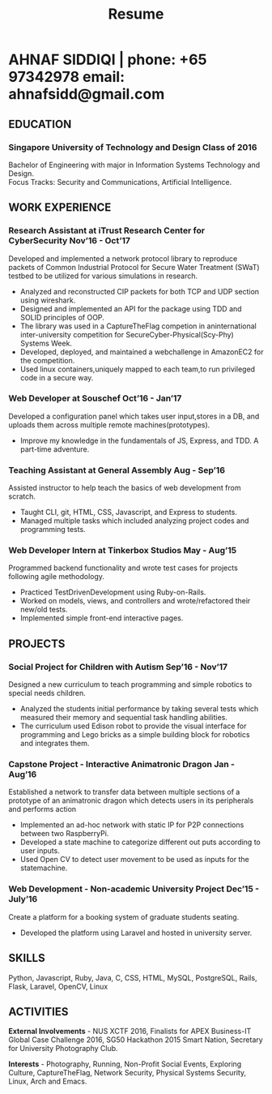 #+TITLE: Resume
#+HTML_HEAD: <link rel="stylesheet" type="text/css" href="resume.css" />
#+HTML_HEAD_EXTRA: <link rel="stylesheet" href="https://fonts.googleapis.com/css?family=Open+Sans">
#+HTML_DOCTYPE: html5
#+OPTIONS: title:nil toc:nil num:nil html-postamble:nil html-preamble:nil html-style:nil html-scripts:nil
#+STARTUP: content
#+macro: span @@html:<span>@@$1@@html:</span>@@
#+macro: contact @@html:<span id="contact">@@@@html:<span>@@phone: $1@@html:</span>@@ @@html:<span>@@email: $2@@html:</span>@@@@html:</span>@@

* AHNAF SIDDIQI | {{{contact(+65 97342978, ahnafsidd@gmail.com)}}}
  :PROPERTIES:
  :CUSTOM_ID: resume-head
  :END:

** {{{span(EDUCATION)}}}
*** Singapore University of Technology and Design {{{span(Class of 2016)}}}

   Bachelor of Engineering with major in Information Systems
   Technology and Design. \\
   Focus Tracks: Security and Communications, Artificial Intelligence.

** {{{span(WORK EXPERIENCE)}}}

*** Research Assistant at iTrust Research Center for CyberSecurity {{{span(Nov’16 - Oct’17)}}}

    Developed and implemented a network protocol library to reproduce
    packets of Common Industrial Protocol for Secure Water Treatment
    (SWaT) testbed to be utilized for various simulations in research.

    - Analyzed and reconstructed CIP packets for both TCP and UDP
      section using wireshark.
    - Designed and implemented an API for the package using TDD and
      SOLID principles of OOP.
    - The library was used in a CaptureTheFlag competion in
      aninternational inter-university competition for
      SecureCyber-Physical(Scy-Phy) Systems Week.
    - Developed, deployed, and maintained a webchallenge in AmazonEC2
      for the competition.
    - Used linux containers,uniquely mapped to each team,to run
      privileged code in a secure way.

*** Web Developer at Souschef {{{span(Oct’16 - Jan’17)}}}

    Developed a configuration panel which takes user input,stores in a
    DB, and uploads them across multiple remote machines(prototypes).

    - Improve my knowledge in the fundamentals of JS, Express, and
      TDD. A part-time adventure.

*** Teaching Assistant at General Assembly {{{span(Aug - Sep’16)}}}

    Assisted instructor to help teach the basics of web development
    from scratch.

    - Taught CLI, git, HTML, CSS, Javascript, and Express to students.
    - Managed multiple tasks which included analyzing project codes
      and programming tests.

*** Web Developer Intern at Tinkerbox Studios {{{span(May - Aug’15)}}}

    Programmed backend functionality and wrote test cases for projects
    following agile methodology.

    - Practiced TestDrivenDevelopment using Ruby-on-Rails.
    - Worked on models, views, and controllers and wrote/refactored
      their new/old tests.
    - Implemented simple front-end interactive pages.

** {{{span(PROJECTS)}}}

*** Social Project for Children with Autism {{{span(Sep’16 - Nov’17)}}}

    Designed a new curriculum to teach programming and simple robotics
    to special needs children.

    - Analyzed the students initial performance by taking several
      tests which measured their memory and sequential task handling
      abilities.
    - The curriculum used Edison robot to provide the visual interface
      for programming and Lego bricks as a simple building block for
      robotics and integrates them.

*** Capstone Project - Interactive Animatronic Dragon {{{span(Jan - Aug’16)}}}

    Established a network to transfer data between multiple sections
    of a prototype of an animatronic dragon which detects users in its
    peripherals and performs action

    - Implemented an ad-hoc network with static IP for P2P connections
      between two RaspberryPi.
    - Developed a state machine to categorize different out puts
      according to user inputs.
    - Used Open CV to detect user movement to be used as inputs for
      the statemachine.

*** Web Development - Non-academic University Project {{{span(Dec’15 - July’16)}}}

    Create a platform for a booking system of graduate students seating.

    - Developed the platform using Laravel and hosted in university server.

** {{{span(SKILLS)}}}

   Python, Javascript, Ruby, Java, C, CSS, HTML, MySQL, PostgreSQL,
   Rails, Flask, Laravel, OpenCV, Linux

** {{{span(ACTIVITIES)}}}

   *External Involvements* - NUS XCTF 2016, Finalists for APEX
   Business-IT Global Case Challenge 2016, SG50 Hackathon 2015 Smart
   Nation, Secretary for University Photography Club.

   *Interests* - Photography, Running, Non-Profit Social Events,
   Exploring Culture, CaptureTheFlag, Network Security, Physical
   Systems Security, Linux, Arch and Emacs.

